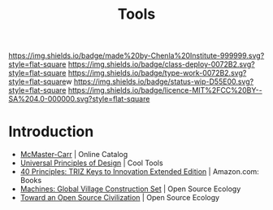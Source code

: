 #   -*- mode: org; fill-column: 60 -*-

#+TITLE: Tools
#+STARTUP: showall
#+TOC: headlines 4
#+PROPERTY: filename
:PROPERTIES:
:CUSTOM_ID: 
:Name:      /home/deerpig/proj/chenla/deploy/deploy-tools.org
:Created:   2017-08-18T19:03@Prek Leap (11.642600N-104.919210W)
:ID:        8b4f3460-0237-444c-96ea-00620ef90ee6
:VER:       556329890.835177121
:GEO:       48P-491193-1287029-15
:BXID:      proj:IVI3-7400
:Class:     deploy
:Type:      work
:Status:    wip
:Licence:   MIT/CC BY-SA 4.0
:END:

[[https://img.shields.io/badge/made%20by-Chenla%20Institute-999999.svg?style=flat-square]] 
[[https://img.shields.io/badge/class-deploy-0072B2.svg?style=flat-square]]
[[https://img.shields.io/badge/type-work-0072B2.svg?style=flat-square]]w
[[https://img.shields.io/badge/status-wip-D55E00.svg?style=flat-square]]
[[https://img.shields.io/badge/licence-MIT%2FCC%20BY--SA%204.0-000000.svg?style=flat-square]]


* Introduction

 - [[https://www.mcmaster.com/#][McMaster-Carr]] | Online Catalog
 - [[http://kk.org/cooltools/universal-princ/][Universal Principles of Design]] | Cool Tools
 - [[https://www.amazon.com/40-Principles-TRIZ-Innovation-Extended/dp/0964074052][40 Principles: TRIZ Keys to Innovation Extended Edition]] | Amazon.com: Books
 - [[http://opensourceecology.org/gvcs/][Machines: Global Village Construction Set]] | Open Source Ecology
 - [[https://muse.jhu.edu/article/499248/pdf][Toward an Open Source Civilization]] | Open Source Ecology
